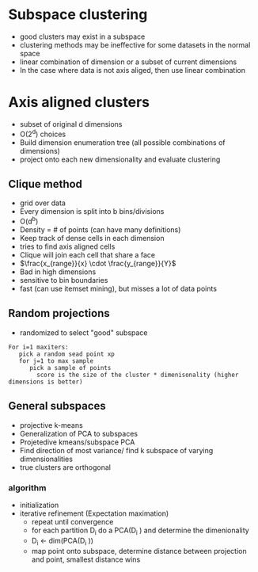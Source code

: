 
* Subspace clustering
+ good clusters may exist in a subspace
+ clustering methods may be ineffective for some datasets in the normal space
+ linear combination of dimension or a subset of current dimensions
+ In the case where data is not axis aliged, then use linear combination
* Axis aligned clusters
+ subset of original d dimensions
+ O(2^d) choices
+ Build dimension enumeration tree (all possible combinations of dimensions)
+ project onto each new dimensionality and evaluate clustering
** Clique method
+ grid over data
+ Every dimension is split into b bins/divisions
+ O(d^b)
+ Density = # of points (can have many definitions)
+ Keep track of dense cells in each dimension
+ tries to find axis aligned cells
+ Clique will join each cell that share a face
+ \(\frac{x_{range}}{x} \cdot \frac{y_{range}}{Y}\)
+ Bad in high dimensions
+ sensitive to bin boundaries
+ fast (can use itemset mining), but misses a lot of data points
** Random projections
+ randomized to select "good" subspace
#+begin_example
For i=1 maxiters:
   pick a random sead point xp
   for j=1 to max sample
      pick a sample of points
        score is the size of the cluster * dimenisonality (higher dimensions is better)
#+end_example
** General subspaces
+ projective k-means
+ Generalization of PCA to subspaces
+ Projetedive kmeans/subspace PCA
+ Find direction of most variance/ find k subspace of varying dimensionalities
+ true clusters are orthogonal
*** algorithm
+ initialization
+ iterative refinement (Expectation maximation)
  + repeat until convergence
  + for each partition D_i do a PCA(D_i ) and determine the dimenionality
  + D_i <- dim(PCA(D_i ))
  + map point onto subspace, determine distance between projection and point,
    smallest distance wins
